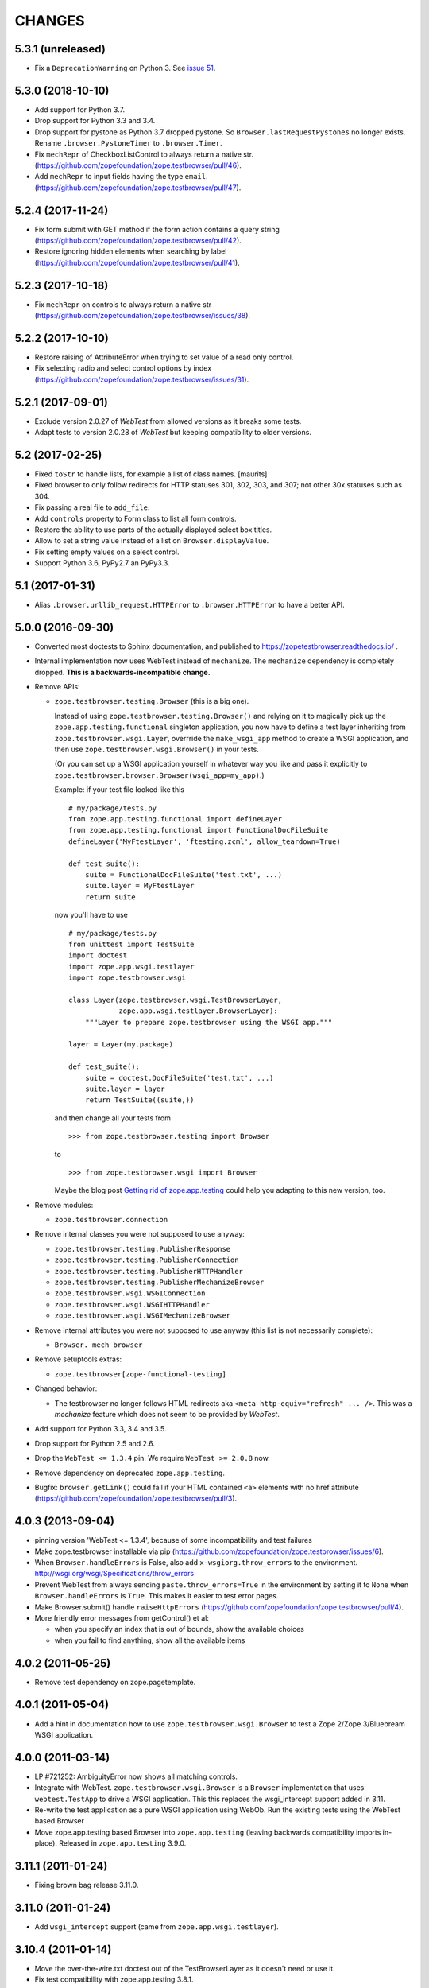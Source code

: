=======
CHANGES
=======

5.3.1 (unreleased)
------------------

- Fix a ``DeprecationWarning`` on Python 3. See `issue 51
  <https://github.com/zopefoundation/zope.testbrowser/issues/51>`_.


5.3.0 (2018-10-10)
------------------

- Add support for Python 3.7.

- Drop support for Python 3.3 and 3.4.

- Drop support for pystone as Python 3.7 dropped pystone. So
  ``Browser.lastRequestPystones`` no longer exists. Rename
  ``.browser.PystoneTimer`` to ``.browser.Timer``.

- Fix ``mechRepr`` of CheckboxListControl to always return a native str.
  (https://github.com/zopefoundation/zope.testbrowser/pull/46).

- Add ``mechRepr`` to input fields having the type ``email``.
  (https://github.com/zopefoundation/zope.testbrowser/pull/47).


5.2.4 (2017-11-24)
------------------

- Fix form submit with GET method if the form action contains a query string
  (https://github.com/zopefoundation/zope.testbrowser/pull/42).

- Restore ignoring hidden elements when searching by label
  (https://github.com/zopefoundation/zope.testbrowser/pull/41).


5.2.3 (2017-10-18)
------------------

- Fix ``mechRepr`` on controls to always return a native str
  (https://github.com/zopefoundation/zope.testbrowser/issues/38).


5.2.2 (2017-10-10)
------------------

- Restore raising of AttributeError when trying to set value of a
  read only control.

- Fix selecting radio and select control options by index
  (https://github.com/zopefoundation/zope.testbrowser/issues/31).


5.2.1 (2017-09-01)
------------------

- Exclude version 2.0.27 of `WebTest` from allowed versions as it breaks some
  tests.

- Adapt tests to version 2.0.28 of `WebTest` but keeping compatibility to older
  versions.


5.2 (2017-02-25)
----------------

- Fixed ``toStr`` to handle lists, for example a list of class names.
  [maurits]

- Fixed browser to only follow redirects for HTTP statuses
  301, 302, 303, and 307; not other 30x statuses such as 304.

- Fix passing a real file to ``add_file``.

- Add ``controls`` property to Form class to list all form controls.

- Restore the ability to use parts of the actually displayed select box titles.

- Allow to set a string value instead of a list on ``Browser.displayValue``.

- Fix setting empty values on a select control.

- Support Python 3.6, PyPy2.7 an PyPy3.3.


5.1 (2017-01-31)
----------------

- Alias ``.browser.urllib_request.HTTPError`` to ``.browser.HTTPError`` to have
  a better API.


5.0.0 (2016-09-30)
------------------

- Converted most doctests to Sphinx documentation, and published to
  https://zopetestbrowser.readthedocs.io/ .

- Internal implementation now uses WebTest instead of ``mechanize``.
  The ``mechanize`` dependency is completely dropped.
  **This is a backwards-incompatible change.**

- Remove APIs:

  - ``zope.testbrowser.testing.Browser`` (this is a big one).

    Instead of using ``zope.testbrowser.testing.Browser()`` and relying on
    it to magically pick up the ``zope.app.testing.functional`` singleton
    application, you now have to define a test layer inheriting from
    ``zope.testbrowser.wsgi.Layer``, overrride the ``make_wsgi_app`` method
    to create a WSGI application, and then use
    ``zope.testbrowser.wsgi.Browser()`` in your tests.

    (Or you can set up a WSGI application yourself in whatever way you like
    and pass it explicitly to
    ``zope.testbrowser.browser.Browser(wsgi_app=my_app)``.)

    Example: if your test file looked like this ::

        # my/package/tests.py
        from zope.app.testing.functional import defineLayer
        from zope.app.testing.functional import FunctionalDocFileSuite
        defineLayer('MyFtestLayer', 'ftesting.zcml', allow_teardown=True)

        def test_suite():
            suite = FunctionalDocFileSuite('test.txt', ...)
            suite.layer = MyFtestLayer
            return suite

    now you'll have to use ::

        # my/package/tests.py
        from unittest import TestSuite
        import doctest
        import zope.app.wsgi.testlayer
        import zope.testbrowser.wsgi

        class Layer(zope.testbrowser.wsgi.TestBrowserLayer,
                    zope.app.wsgi.testlayer.BrowserLayer):
            """Layer to prepare zope.testbrowser using the WSGI app."""

        layer = Layer(my.package)

        def test_suite():
            suite = doctest.DocFileSuite('test.txt', ...)
            suite.layer = layer
            return TestSuite((suite,))

    and then change all your tests from ::

        >>> from zope.testbrowser.testing import Browser

    to ::

        >>> from zope.testbrowser.wsgi import Browser

    Maybe the blog post `Getting rid of zope.app.testing`_ could help you adapting to this new version, too.

- Remove modules:

  - ``zope.testbrowser.connection``

- Remove internal classes you were not supposed to use anyway:

  - ``zope.testbrowser.testing.PublisherResponse``
  - ``zope.testbrowser.testing.PublisherConnection``
  - ``zope.testbrowser.testing.PublisherHTTPHandler``
  - ``zope.testbrowser.testing.PublisherMechanizeBrowser``
  - ``zope.testbrowser.wsgi.WSGIConnection``
  - ``zope.testbrowser.wsgi.WSGIHTTPHandler``
  - ``zope.testbrowser.wsgi.WSGIMechanizeBrowser``

- Remove internal attributes you were not supposed to use anyway (this
  list is not necessarily complete):

  - ``Browser._mech_browser``

- Remove setuptools extras:

  - ``zope.testbrowser[zope-functional-testing]``

- Changed behavior:

  - The testbrowser no longer follows HTML redirects aka
    ``<meta http-equiv="refresh" ... />``. This was a `mechanize` feature which
    does not seem to be provided by `WebTest`.

- Add support for Python 3.3, 3.4 and 3.5.

- Drop support for Python 2.5 and 2.6.

- Drop the ``WebTest <= 1.3.4`` pin.  We require ``WebTest >= 2.0.8`` now.

- Remove dependency on deprecated ``zope.app.testing``.

- Bugfix: ``browser.getLink()`` could fail if your HTML contained ``<a>``
  elements with no href attribute
  (https://github.com/zopefoundation/zope.testbrowser/pull/3).


.. _`Getting rid of zope.app.testing` : https://icemac15.wordpress.com/2010/07/10/appswordpressicemac20100710get-rid-of-zope-app-testing-dependency/


4.0.3 (2013-09-04)
------------------

- pinning version 'WebTest <= 1.3.4', because of some incompatibility and
  test failures

- Make zope.testbrowser installable via pip
  (https://github.com/zopefoundation/zope.testbrowser/issues/6).

- When ``Browser.handleErrors`` is False, also add ``x-wsgiorg.throw_errors``
  to the environment. http://wsgi.org/wsgi/Specifications/throw_errors

- Prevent WebTest from always sending ``paste.throw_errors=True`` in the
  environment by setting it to ``None`` when ``Browser.handleErrors`` is
  ``True``.  This makes it easier to test error pages.

- Make Browser.submit() handle ``raiseHttpErrors``
  (https://github.com/zopefoundation/zope.testbrowser/pull/4).

- More friendly error messages from getControl() et al:

  - when you specify an index that is out of bounds, show the available
    choices

  - when you fail to find anything, show all the available items


4.0.2 (2011-05-25)
------------------

- Remove test dependency on zope.pagetemplate.


4.0.1 (2011-05-04)
------------------

- Add a hint in documentation how to use ``zope.testbrowser.wsgi.Browser``
  to test a Zope 2/Zope 3/Bluebream WSGI application.

4.0.0 (2011-03-14)
------------------

- LP #721252: AmbiguityError now shows all matching controls.

- Integrate with WebTest. ``zope.testbrowser.wsgi.Browser`` is a
  ``Browser`` implementation that uses ``webtest.TestApp`` to drive a WSGI
  application. This this replaces the wsgi_intercept support added in 3.11.

- Re-write the test application as a pure WSGI application using WebOb. Run the
  existing tests using the WebTest based Browser

- Move zope.app.testing based Browser into ``zope.app.testing`` (leaving
  backwards compatibility imports in-place). Released in ``zope.app.testing``
  3.9.0.


3.11.1 (2011-01-24)
-------------------

- Fixing brown bag release 3.11.0.


3.11.0 (2011-01-24)
-------------------

- Add ``wsgi_intercept`` support (came from ``zope.app.wsgi.testlayer``).


3.10.4 (2011-01-14)
-------------------

- Move the over-the-wire.txt doctest out of the TestBrowserLayer as it doesn't
  need or use it.

- Fix test compatibility with zope.app.testing 3.8.1.

3.10.3 (2010-10-15)
-------------------

- Fixed backwards compatibility with ``zope.app.wsgi.testlayer``.


3.10.2 (2010-10-15)
-------------------

- Fixed Python 2.7 compatibility in Browser.handleErrors.


3.10.1 (2010-09-21)
-------------------

- Fixed a bug that caused the ``Browser`` to keep it's previous ``contents``
  The places are:
  - Link.click()
  - SubmitControl.click()
  - ImageControl.click()
  - Form.submit()

- Also adjusted exception messages at the above places to match
  pre version 3.4.1 messages.


3.10.0 (2010-09-14)
-------------------

- LP #98437: use ``mechanize``'s built-in ``submit()`` to submit forms,
  allowing ``mechanize`` to set the "Referer:" (sic) header appropriately.

- Fixed tests to run with ``zope.app.testing`` 3.8 and above.


3.9.0 (2010-05-17)
------------------

- LP #568806: Update dependency ``mechanize >= 0.2.0``, which now includes
  the ``ClientForm`` APIs.  Remove use of ``urllib2`` APIs (incompatible
  with ``mechanize 0.2.0``) in favor of ``mechanize`` equivalents.
  Thanks to John J. Lee for the patch.

- Use stdlib ``doctest`` module, instead of ``zope.testing.doctest``.

- **Caution:** This version is no longer fully compatible with Python 2.4:
  ``handleErrors = False`` no longer works.


3.8.1 (2010-04-19)
------------------

- Pin dependency on ``mechanize`` to prevent use of the upcoming
  0.2.0 release before we have time to adjust to its API changes.

- Fix LP #98396: testbrowser resolves relative URLs incorrectly.


3.8.0 (2010-03-05)
------------------

- Add ``follow`` convenience method which gets and follows a link.


3.7.0 (2009-12-17)
------------------

- Move ``zope.app.testing`` dependency into the scope of the
  ``PublisherConnection`` class. Zope2 specifies its own version of
  ``PublisherConnection`` which isn't dependent on ``zope.app.testing``.

- Fix LP #419119: return ``None`` when the browser has no contents instead
  of raising an exception.


3.7.0a1 (2009-08-29)
--------------------

- Update dependency from ``zope.app.publisher`` to
  ``zope.browserpage``, ``zope.browserresource`` and ``zope.ptresource``.

- Remove dependencies on ``zope.app.principalannotation`` and
  ``zope.securitypolicy`` by using the simple ``PermissiveSecurityPolicy``.

- Replace the testing dependency on ``zope.app.zcmlfiles`` with explicit
  dependencies of a minimal set of packages.

- Remove unneeded ``zope.app.authentication`` from ftesting.zcml.

- Update dependency from ``zope.app.securitypolicy`` to
  ``zope.securitypolicy``.


3.6.0a2 (2009-01-31)
--------------------

- Update dependency from ``zope.app.folder`` to ``zope.site.folder``.

- Remove unnecessary test dependency in ``zope.app.component``.


3.6.0a1 (2009-01-08)
--------------------

- Update author e-mail to ``zope-dev`` rather than ``zope3-dev``.

- No longer strip newlines in XML and HTML code contained in a
  ``<textarea>``; fix requires ClientForm >= 0.2.10 (LP #268139).

- Add ``cookies`` attribute to browser for easy manipulation of browser
  cookies.  See brief example in main documentation, plus new ``cookies.txt``
  documentation.


3.5.1 (2008-10-10)
------------------

- Work around for a ``mechanize``/``urllib2`` bug on Python 2.6 missing
  ``timeout`` attribute on ``Request`` base class.

- Work around for a ``mechanize``/``urllib2`` bug in creating request objects
  that won't handle fragment URLs correctly.


3.5.0 (2008-03-30)
------------------

- Add a ``zope.testbrowser.testing.Browser.post`` method that allows
  tests to supply a body and a content type.  This is handy for
  testing Ajax requests with non-form input (e.g. JSON).

- Remove vendor import of ``mechanize``.

- Fix bug that caused HTTP exception tracebacks to differ between version 3.4.0
  and 3.4.1.

- Work around a bug in Python ``Cookie.SimpleCookie`` when handling unicode
  strings.

- Fix bug introduced in 3.4.1 that created incompatible tracebacks in doctests.
  This necessitated adding a patched ``mechanize`` to the source tree; patches
  have been sent to the ``mechanize`` project.

- Fix https://bugs.launchpad.net/bugs/149517 by adding ``zope.interface`` and
  ``zope.schema`` as real dependencies

- Fix ``browser.getLink`` documentation that was not updated since the last
  API modification.

- Move tests for fixed bugs to a separate file.

- Remove non-functional and undocumented code intended to help test servers
  using virtual hosting.


3.4.2 (2007-10-31)
------------------

- Resolve ``ZopeSecurityPolicy`` deprecation warning.


3.4.1 (2007-09-01)
------------------

* Update dependencies to ``mechanize 0.1.7b`` and ``ClientForm 0.2.7``.

* Add support for Python 2.5.


3.4.0 (2007-06-04)
------------------

* Add the ability to suppress raising exceptions on HTTP errors
  (``raiseHttpErrors`` attribute).

* Make the tests more resilient to HTTP header formatting changes with
  the REnormalizer.


3.4.0a1 (2007-04-22)
--------------------

Initial release as a separate project, corresponds to zope.testbrowser
from Zope 3.4.0a1
